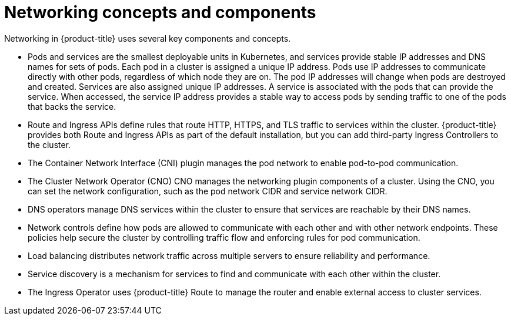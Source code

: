 // Module included in the following assemblies:
//
// * networking/understanding-networking.adoc

:_mod-docs-content-type: CONCEPT
[id="nw-understanding-networking-concepts-components_{context}"]
= Networking concepts and components

Networking in {product-title} uses several key components and concepts.

* Pods and services are the smallest deployable units in Kubernetes, and services provide stable IP addresses and DNS names for sets of pods. Each pod in a cluster is assigned a unique IP address. Pods use IP addresses to communicate directly with other pods, regardless of which node they are on. The pod IP addresses will change when pods are destroyed and created. Services are also assigned unique IP addresses. A service is associated with the pods that can provide the service. When accessed, the service IP address provides a stable way to access pods by sending traffic to one of the pods that backs the service.

* Route and Ingress APIs define rules that route HTTP, HTTPS, and TLS traffic to services within the cluster. {product-title} provides both Route and Ingress APIs as part of the default installation, but you can add third-party Ingress Controllers to the cluster.

* The Container Network Interface (CNI) plugin manages the pod network to enable pod-to-pod communication.

* The Cluster Network Operator (CNO)  CNO manages the networking plugin components of a cluster. Using the CNO, you can set the network configuration, such as the pod network CIDR and service network CIDR.

* DNS operators manage DNS services within the cluster to ensure that services are reachable by their DNS names.

* Network controls define how pods are allowed to communicate with each other and with other network endpoints. These policies help secure the cluster by controlling traffic flow and enforcing rules for pod communication.

* Load balancing distributes network traffic across multiple servers to ensure reliability and performance.

* Service discovery is a mechanism for services to find and communicate with each other within the cluster.

* The Ingress Operator uses {product-title} Route to manage the router and enable external access to cluster services.
